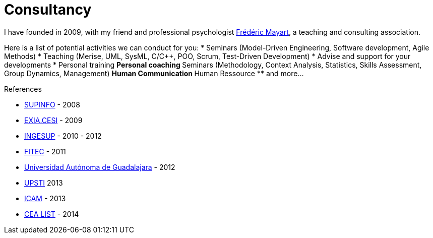 = Consultancy

:fred: http://www.linkedin.com/in/fmayart[Frédéric Mayart]

I have founded in 2009, with my friend and professional psychologist {fred}, a teaching and consulting association. 

Here is a list of potential activities we can conduct for you:
* Seminars (Model-Driven Engineering, Software development, Agile Methods)
* Teaching (Merise, UML, SysML, C/C++, POO, Scrum, Test-Driven Development)
* Advise and support for your developments
* Personal training
    ** Personal coaching
    ** Seminars (Methodology, Context Analysis, Statistics, Skills Assessment, Group Dynamics, Management)
    ** Human Communication
    ** Human Ressource
    ** and more...

References

- http://www.supinfo.com/[SUPINFO] - 2008
- http://www.exia.cesi.fr/[EXIA.CESI] - 2009
- http://www.ingesup.com/[INGESUP] - 2010 - 2012
- http://www.fitec.fr/[FITEC] - 2011
- http://www.uag.mx/[Universidad Autónoma de Guadalajara] - 2012
- http://www.upsti.fr/[UPSTI] 2013
- http://www.icam.fr/fr/vie_etudiante/campus/site_de_toulouse.html[ICAM] - 2013
- http://www-list.cea.fr/fr/ingenierie-logiciel-et-systeme[CEA LIST] - 2014

